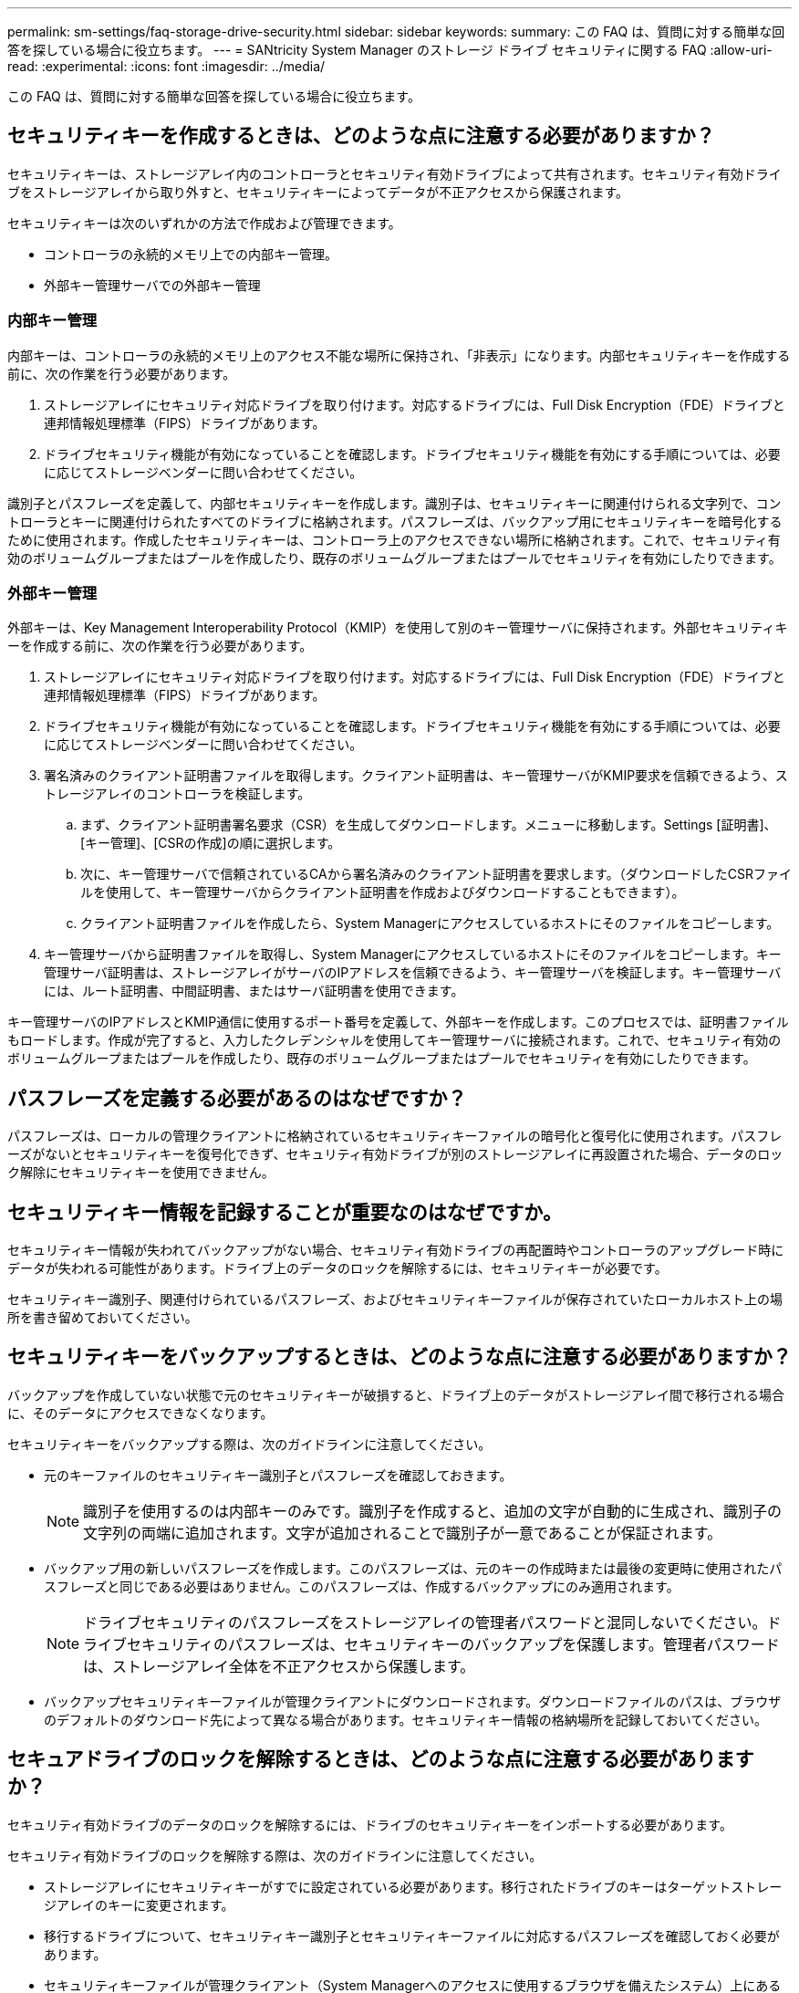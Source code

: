 ---
permalink: sm-settings/faq-storage-drive-security.html 
sidebar: sidebar 
keywords:  
summary: この FAQ は、質問に対する簡単な回答を探している場合に役立ちます。 
---
= SANtricity System Manager のストレージ ドライブ セキュリティに関する FAQ
:allow-uri-read: 
:experimental: 
:icons: font
:imagesdir: ../media/


[role="lead"]
この FAQ は、質問に対する簡単な回答を探している場合に役立ちます。



== セキュリティキーを作成するときは、どのような点に注意する必要がありますか？

セキュリティキーは、ストレージアレイ内のコントローラとセキュリティ有効ドライブによって共有されます。セキュリティ有効ドライブをストレージアレイから取り外すと、セキュリティキーによってデータが不正アクセスから保護されます。

セキュリティキーは次のいずれかの方法で作成および管理できます。

* コントローラの永続的メモリ上での内部キー管理。
* 外部キー管理サーバでの外部キー管理




=== 内部キー管理

内部キーは、コントローラの永続的メモリ上のアクセス不能な場所に保持され、「非表示」になります。内部セキュリティキーを作成する前に、次の作業を行う必要があります。

. ストレージアレイにセキュリティ対応ドライブを取り付けます。対応するドライブには、Full Disk Encryption（FDE）ドライブと連邦情報処理標準（FIPS）ドライブがあります。
. ドライブセキュリティ機能が有効になっていることを確認します。ドライブセキュリティ機能を有効にする手順については、必要に応じてストレージベンダーに問い合わせてください。


識別子とパスフレーズを定義して、内部セキュリティキーを作成します。識別子は、セキュリティキーに関連付けられる文字列で、コントローラとキーに関連付けられたすべてのドライブに格納されます。パスフレーズは、バックアップ用にセキュリティキーを暗号化するために使用されます。作成したセキュリティキーは、コントローラ上のアクセスできない場所に格納されます。これで、セキュリティ有効のボリュームグループまたはプールを作成したり、既存のボリュームグループまたはプールでセキュリティを有効にしたりできます。



=== 外部キー管理

外部キーは、Key Management Interoperability Protocol（KMIP）を使用して別のキー管理サーバに保持されます。外部セキュリティキーを作成する前に、次の作業を行う必要があります。

. ストレージアレイにセキュリティ対応ドライブを取り付けます。対応するドライブには、Full Disk Encryption（FDE）ドライブと連邦情報処理標準（FIPS）ドライブがあります。
. ドライブセキュリティ機能が有効になっていることを確認します。ドライブセキュリティ機能を有効にする手順については、必要に応じてストレージベンダーに問い合わせてください。
. 署名済みのクライアント証明書ファイルを取得します。クライアント証明書は、キー管理サーバがKMIP要求を信頼できるよう、ストレージアレイのコントローラを検証します。
+
.. まず、クライアント証明書署名要求（CSR）を生成してダウンロードします。メニューに移動します。Settings [証明書]、[キー管理]、[CSRの作成]の順に選択します。
.. 次に、キー管理サーバで信頼されているCAから署名済みのクライアント証明書を要求します。（ダウンロードしたCSRファイルを使用して、キー管理サーバからクライアント証明書を作成およびダウンロードすることもできます）。
.. クライアント証明書ファイルを作成したら、System Managerにアクセスしているホストにそのファイルをコピーします。


. キー管理サーバから証明書ファイルを取得し、System Managerにアクセスしているホストにそのファイルをコピーします。キー管理サーバ証明書は、ストレージアレイがサーバのIPアドレスを信頼できるよう、キー管理サーバを検証します。キー管理サーバには、ルート証明書、中間証明書、またはサーバ証明書を使用できます。


キー管理サーバのIPアドレスとKMIP通信に使用するポート番号を定義して、外部キーを作成します。このプロセスでは、証明書ファイルもロードします。作成が完了すると、入力したクレデンシャルを使用してキー管理サーバに接続されます。これで、セキュリティ有効のボリュームグループまたはプールを作成したり、既存のボリュームグループまたはプールでセキュリティを有効にしたりできます。



== パスフレーズを定義する必要があるのはなぜですか？

パスフレーズは、ローカルの管理クライアントに格納されているセキュリティキーファイルの暗号化と復号化に使用されます。パスフレーズがないとセキュリティキーを復号化できず、セキュリティ有効ドライブが別のストレージアレイに再設置された場合、データのロック解除にセキュリティキーを使用できません。



== セキュリティキー情報を記録することが重要なのはなぜですか。

セキュリティキー情報が失われてバックアップがない場合、セキュリティ有効ドライブの再配置時やコントローラのアップグレード時にデータが失われる可能性があります。ドライブ上のデータのロックを解除するには、セキュリティキーが必要です。

セキュリティキー識別子、関連付けられているパスフレーズ、およびセキュリティキーファイルが保存されていたローカルホスト上の場所を書き留めておいてください。



== セキュリティキーをバックアップするときは、どのような点に注意する必要がありますか？

バックアップを作成していない状態で元のセキュリティキーが破損すると、ドライブ上のデータがストレージアレイ間で移行される場合に、そのデータにアクセスできなくなります。

セキュリティキーをバックアップする際は、次のガイドラインに注意してください。

* 元のキーファイルのセキュリティキー識別子とパスフレーズを確認しておきます。
+
[NOTE]
====
識別子を使用するのは内部キーのみです。識別子を作成すると、追加の文字が自動的に生成され、識別子の文字列の両端に追加されます。文字が追加されることで識別子が一意であることが保証されます。

====
* バックアップ用の新しいパスフレーズを作成します。このパスフレーズは、元のキーの作成時または最後の変更時に使用されたパスフレーズと同じである必要はありません。このパスフレーズは、作成するバックアップにのみ適用されます。
+
[NOTE]
====
ドライブセキュリティのパスフレーズをストレージアレイの管理者パスワードと混同しないでください。ドライブセキュリティのパスフレーズは、セキュリティキーのバックアップを保護します。管理者パスワードは、ストレージアレイ全体を不正アクセスから保護します。

====
* バックアップセキュリティキーファイルが管理クライアントにダウンロードされます。ダウンロードファイルのパスは、ブラウザのデフォルトのダウンロード先によって異なる場合があります。セキュリティキー情報の格納場所を記録しておいてください。




== セキュアドライブのロックを解除するときは、どのような点に注意する必要がありますか？

セキュリティ有効ドライブのデータのロックを解除するには、ドライブのセキュリティキーをインポートする必要があります。

セキュリティ有効ドライブのロックを解除する際は、次のガイドラインに注意してください。

* ストレージアレイにセキュリティキーがすでに設定されている必要があります。移行されたドライブのキーはターゲットストレージアレイのキーに変更されます。
* 移行するドライブについて、セキュリティキー識別子とセキュリティキーファイルに対応するパスフレーズを確認しておく必要があります。
* セキュリティキーファイルが管理クライアント（System Managerへのアクセスに使用するブラウザを備えたシステム）上にある必要があります。
* ロックされたNVMeドライブをリセットする場合は、ドライブのセキュリティIDを入力する必要があります。セキュリティIDを確認するには、ドライブを取り外す必要があります。ドライブのラベルに記載されたPSID（最大32文字）を確認してください。処理を開始する前に、ドライブが再取り付けされていることを確認してください。




== 読み取り/書き込みアクセスとは何ですか？

Drive Settings（ドライブ設定）ウィンドウには、Drive Security（ドライブセキュリティ）属性に関する情報が表示されます。「読み取り/書き込みアクセス」は、ドライブのデータがロックされている場合に表示される属性の1つです。

ドライブセキュリティ属性を表示するには、ハードウェアページに移動します。ドライブを選択し、*設定の表示*をクリックして、*詳細設定を表示*をクリックします。ドライブのロックが解除されている場合、ページの下部にある「読み取り/書き込みアクセス可能」属性の値は「*はい」です。読み取り/書き込みアクセス可能属性の値は*いいえ、ドライブがロックされている場合は無効なセキュリティキー*です。セキュリティキーをインポートすることで、セキュアドライブのロックを解除できます（メニュー：[設定][システム]>[セキュアドライブのロック解除]に進みます）。



== セキュリティキーを検証するときは、どのような点に注意する必要がありますか？

セキュリティキーの作成後、キーファイルを検証してファイルが破損していないことを確認する必要があります。

検証が失敗した場合は、次の手順を実行します。

* セキュリティキー識別子がコントローラ上の識別子と一致しない場合は、正しいセキュリティキーファイルを探して検証をやり直してください。
* コントローラが検証用のセキュリティキーを復号化できない場合は、パスフレーズが正しく入力されていない可能性があります。パスフレーズを再度確認し、必要に応じて再入力してから検証をやり直してください。エラーメッセージが再び表示される場合は、キーファイルのバックアップを選択し（使用可能な場合）、検証をやり直してください。
* それでもセキュリティキーを検証できない場合は、元のファイルが破損している可能性があります。キーの新しいバックアップを作成し、そのコピーを検証してください。




== 内部セキュリティキー管理と外部セキュリティキー管理の違いは何ですか？

ドライブセキュリティ機能を実装している場合は、内部セキュリティキーまたは外部セキュリティキーを使用して、セキュリティ有効ドライブがストレージアレイから取り外されたときにデータをロックダウンすることができます。

セキュリティキーは、ストレージアレイのセキュリティ有効ドライブとコントローラで共有される文字列です。内部キーは、コントローラの永続的メモリに保持されます。外部キーは、Key Management Interoperability Protocol（KMIP）を使用して別のキー管理サーバに保持されます。
